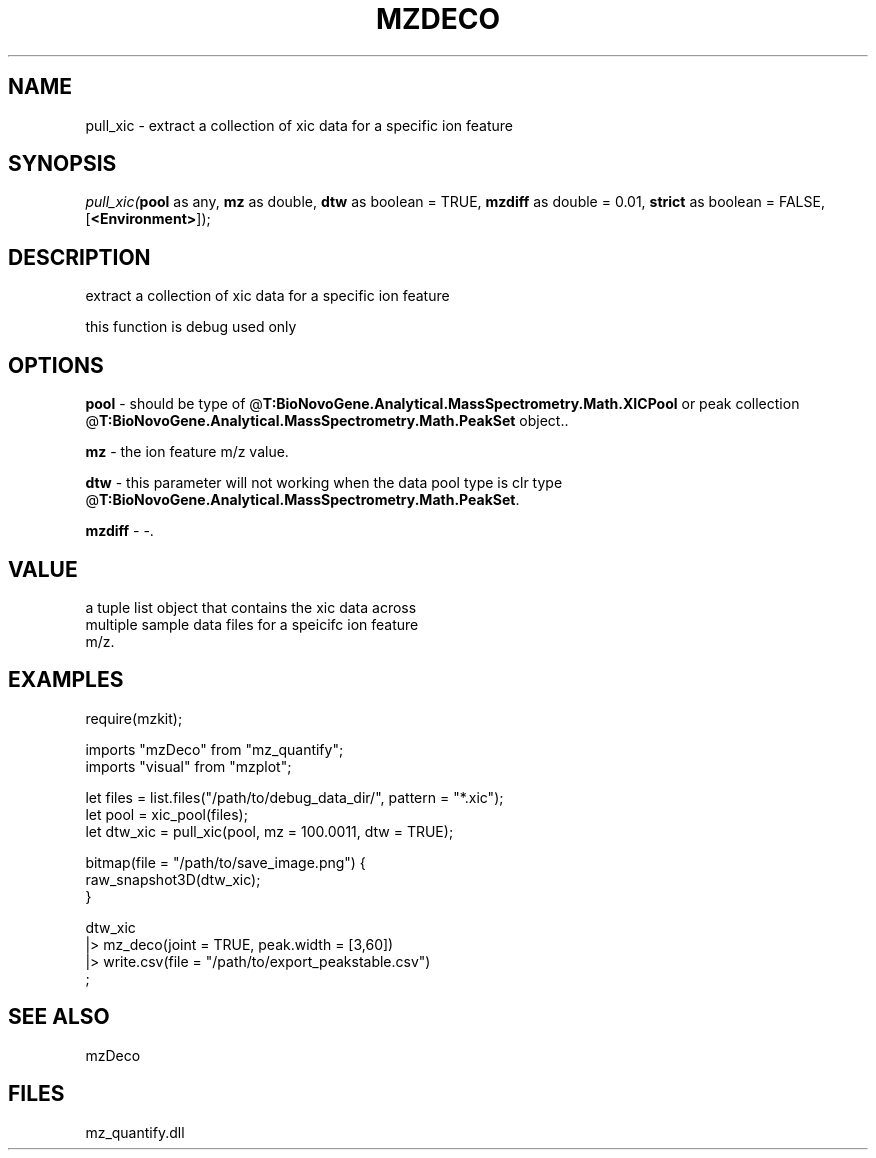 .\" man page create by R# package system.
.TH MZDECO 1 2000-Jan "pull_xic" "pull_xic"
.SH NAME
pull_xic \- extract a collection of xic data for a specific ion feature
.SH SYNOPSIS
\fIpull_xic(\fBpool\fR as any, 
\fBmz\fR as double, 
\fBdtw\fR as boolean = TRUE, 
\fBmzdiff\fR as double = 0.01, 
\fBstrict\fR as boolean = FALSE, 
[\fB<Environment>\fR]);\fR
.SH DESCRIPTION
.PP
extract a collection of xic data for a specific ion feature
 
 this function is debug used only
.PP
.SH OPTIONS
.PP
\fBpool\fB \fR\- should be type of @\fBT:BioNovoGene.Analytical.MassSpectrometry.Math.XICPool\fR or peak collection @\fBT:BioNovoGene.Analytical.MassSpectrometry.Math.PeakSet\fR object.. 
.PP
.PP
\fBmz\fB \fR\- the ion feature m/z value. 
.PP
.PP
\fBdtw\fB \fR\- this parameter will not working when the data pool type is clr type @\fBT:BioNovoGene.Analytical.MassSpectrometry.Math.PeakSet\fR. 
.PP
.PP
\fBmzdiff\fB \fR\- -. 
.PP
.SH VALUE
.PP
a tuple list object that contains the xic data across
 multiple sample data files for a speicifc ion feature
 m/z.
.PP
.SH EXAMPLES
.PP
require(mzkit);

 imports "mzDeco" from "mz_quantify";
 imports "visual" from "mzplot";
 
 let files = list.files("/path/to/debug_data_dir/", pattern = "*.xic");
 let pool = xic_pool(files);
 let dtw_xic = pull_xic(pool, mz = 100.0011, dtw = TRUE);
 
 bitmap(file = "/path/to/save_image.png") {
     raw_snapshot3D(dtw_xic);
 }

 dtw_xic
 |> mz_deco(joint = TRUE, peak.width = [3,60])
 |> write.csv(file = "/path/to/export_peakstable.csv")
 ;
.PP
.SH SEE ALSO
mzDeco
.SH FILES
.PP
mz_quantify.dll
.PP
